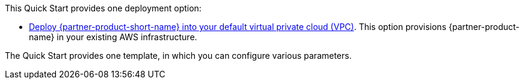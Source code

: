 This Quick Start provides one deployment option:

* https://fwd.aws/yrMqD?[Deploy {partner-product-short-name} into your default virtual private cloud (VPC)^]. This option provisions {partner-product-name} in your existing AWS infrastructure.

The Quick Start provides one template, in which you can configure various parameters.